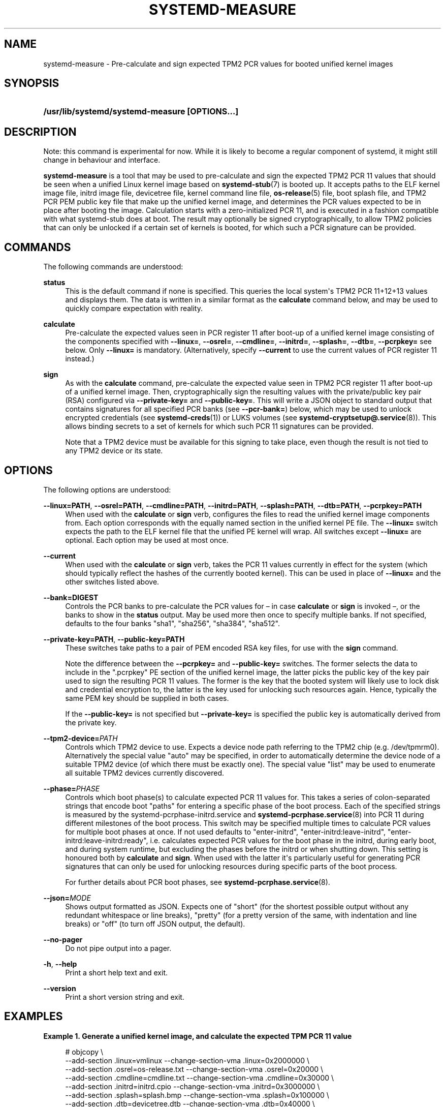 '\" t
.TH "SYSTEMD\-MEASURE" "1" "" "systemd 252" "systemd-measure"
.\" -----------------------------------------------------------------
.\" * Define some portability stuff
.\" -----------------------------------------------------------------
.\" ~~~~~~~~~~~~~~~~~~~~~~~~~~~~~~~~~~~~~~~~~~~~~~~~~~~~~~~~~~~~~~~~~
.\" http://bugs.debian.org/507673
.\" http://lists.gnu.org/archive/html/groff/2009-02/msg00013.html
.\" ~~~~~~~~~~~~~~~~~~~~~~~~~~~~~~~~~~~~~~~~~~~~~~~~~~~~~~~~~~~~~~~~~
.ie \n(.g .ds Aq \(aq
.el       .ds Aq '
.\" -----------------------------------------------------------------
.\" * set default formatting
.\" -----------------------------------------------------------------
.\" disable hyphenation
.nh
.\" disable justification (adjust text to left margin only)
.ad l
.\" -----------------------------------------------------------------
.\" * MAIN CONTENT STARTS HERE *
.\" -----------------------------------------------------------------
.SH "NAME"
systemd-measure \- Pre\-calculate and sign expected TPM2 PCR values for booted unified kernel images
.SH "SYNOPSIS"
.HP \w'\fB/usr/lib/systemd/systemd\-measure\ \fR\fB[OPTIONS...]\fR\ 'u
\fB/usr/lib/systemd/systemd\-measure \fR\fB[OPTIONS...]\fR
.SH "DESCRIPTION"
.PP
Note: this command is experimental for now\&. While it is likely to become a regular component of systemd, it might still change in behaviour and interface\&.
.PP
\fBsystemd\-measure\fR
is a tool that may be used to pre\-calculate and sign the expected TPM2 PCR 11 values that should be seen when a unified Linux kernel image based on
\fBsystemd-stub\fR(7)
is booted up\&. It accepts paths to the ELF kernel image file, initrd image file, devicetree file, kernel command line file,
\fBos-release\fR(5)
file, boot splash file, and TPM2 PCR PEM public key file that make up the unified kernel image, and determines the PCR values expected to be in place after booting the image\&. Calculation starts with a zero\-initialized PCR 11, and is executed in a fashion compatible with what
systemd\-stub
does at boot\&. The result may optionally be signed cryptographically, to allow TPM2 policies that can only be unlocked if a certain set of kernels is booted, for which such a PCR signature can be provided\&.
.SH "COMMANDS"
.PP
The following commands are understood:
.PP
\fBstatus\fR
.RS 4
This is the default command if none is specified\&. This queries the local system\*(Aqs TPM2 PCR 11+12+13 values and displays them\&. The data is written in a similar format as the
\fBcalculate\fR
command below, and may be used to quickly compare expectation with reality\&.
.RE
.PP
\fBcalculate\fR
.RS 4
Pre\-calculate the expected values seen in PCR register 11 after boot\-up of a unified kernel image consisting of the components specified with
\fB\-\-linux=\fR,
\fB\-\-osrel=\fR,
\fB\-\-cmdline=\fR,
\fB\-\-initrd=\fR,
\fB\-\-splash=\fR,
\fB\-\-dtb=\fR,
\fB\-\-pcrpkey=\fR
see below\&. Only
\fB\-\-linux=\fR
is mandatory\&. (Alternatively, specify
\fB\-\-current\fR
to use the current values of PCR register 11 instead\&.)
.RE
.PP
\fBsign\fR
.RS 4
As with the
\fBcalculate\fR
command, pre\-calculate the expected value seen in TPM2 PCR register 11 after boot\-up of a unified kernel image\&. Then, cryptographically sign the resulting values with the private/public key pair (RSA) configured via
\fB\-\-private\-key=\fR
and
\fB\-\-public\-key=\fR\&. This will write a JSON object to standard output that contains signatures for all specified PCR banks (see
\fB\-\-pcr\-bank=\fR) below, which may be used to unlock encrypted credentials (see
\fBsystemd-creds\fR(1)) or LUKS volumes (see
\fBsystemd-cryptsetup@.service\fR(8))\&. This allows binding secrets to a set of kernels for which such PCR 11 signatures can be provided\&.
.sp
Note that a TPM2 device must be available for this signing to take place, even though the result is not tied to any TPM2 device or its state\&.
.RE
.SH "OPTIONS"
.PP
The following options are understood:
.PP
\fB\-\-linux=PATH\fR, \fB\-\-osrel=PATH\fR, \fB\-\-cmdline=PATH\fR, \fB\-\-initrd=PATH\fR, \fB\-\-splash=PATH\fR, \fB\-\-dtb=PATH\fR, \fB\-\-pcrpkey=PATH\fR
.RS 4
When used with the
\fBcalculate\fR
or
\fBsign\fR
verb, configures the files to read the unified kernel image components from\&. Each option corresponds with the equally named section in the unified kernel PE file\&. The
\fB\-\-linux=\fR
switch expects the path to the ELF kernel file that the unified PE kernel will wrap\&. All switches except
\fB\-\-linux=\fR
are optional\&. Each option may be used at most once\&.
.RE
.PP
\fB\-\-current\fR
.RS 4
When used with the
\fBcalculate\fR
or
\fBsign\fR
verb, takes the PCR 11 values currently in effect for the system (which should typically reflect the hashes of the currently booted kernel)\&. This can be used in place of
\fB\-\-linux=\fR
and the other switches listed above\&.
.RE
.PP
\fB\-\-bank=DIGEST\fR
.RS 4
Controls the PCR banks to pre\-calculate the PCR values for \(en in case
\fBcalculate\fR
or
\fBsign\fR
is invoked \(en, or the banks to show in the
\fBstatus\fR
output\&. May be used more then once to specify multiple banks\&. If not specified, defaults to the four banks
"sha1",
"sha256",
"sha384",
"sha512"\&.
.RE
.PP
\fB\-\-private\-key=PATH\fR, \fB\-\-public\-key=PATH\fR
.RS 4
These switches take paths to a pair of PEM encoded RSA key files, for use with the
\fBsign\fR
command\&.
.sp
Note the difference between the
\fB\-\-pcrpkey=\fR
and
\fB\-\-public\-key=\fR
switches\&. The former selects the data to include in the
"\&.pcrpkey"
PE section of the unified kernel image, the latter picks the public key of the key pair used to sign the resulting PCR 11 values\&. The former is the key that the booted system will likely use to lock disk and credential encryption to, the latter is the key used for unlocking such resources again\&. Hence, typically the same PEM key should be supplied in both cases\&.
.sp
If the
\fB\-\-public\-key=\fR
is not specified but
\fB\-\-private\-key=\fR
is specified the public key is automatically derived from the private key\&.
.RE
.PP
\fB\-\-tpm2\-device=\fR\fIPATH\fR
.RS 4
Controls which TPM2 device to use\&. Expects a device node path referring to the TPM2 chip (e\&.g\&.
/dev/tpmrm0)\&. Alternatively the special value
"auto"
may be specified, in order to automatically determine the device node of a suitable TPM2 device (of which there must be exactly one)\&. The special value
"list"
may be used to enumerate all suitable TPM2 devices currently discovered\&.
.RE
.PP
\fB\-\-phase=\fR\fIPHASE\fR
.RS 4
Controls which boot phase(s) to calculate expected PCR 11 values for\&. This takes a series of colon\-separated strings that encode boot "paths" for entering a specific phase of the boot process\&. Each of the specified strings is measured by the
systemd\-pcrphase\-initrd\&.service
and
\fBsystemd-pcrphase.service\fR(8)
into PCR 11 during different milestones of the boot process\&. This switch may be specified multiple times to calculate PCR values for multiple boot phases at once\&. If not used defaults to
"enter\-initrd",
"enter\-initrd:leave\-initrd",
"enter\-initrd:leave\-initrd:ready", i\&.e\&. calculates expected PCR values for the boot phase in the initrd, during early boot, and during system runtime, but excluding the phases before the initrd or when shutting down\&. This setting is honoured both by
\fBcalculate\fR
and
\fBsign\fR\&. When used with the latter it\*(Aqs particularly useful for generating PCR signatures that can only be used for unlocking resources during specific parts of the boot process\&.
.sp
For further details about PCR boot phases, see
\fBsystemd-pcrphase.service\fR(8)\&.
.RE
.PP
\fB\-\-json=\fR\fIMODE\fR
.RS 4
Shows output formatted as JSON\&. Expects one of
"short"
(for the shortest possible output without any redundant whitespace or line breaks),
"pretty"
(for a pretty version of the same, with indentation and line breaks) or
"off"
(to turn off JSON output, the default)\&.
.RE
.PP
\fB\-\-no\-pager\fR
.RS 4
Do not pipe output into a pager\&.
.RE
.PP
\fB\-h\fR, \fB\-\-help\fR
.RS 4
Print a short help text and exit\&.
.RE
.PP
\fB\-\-version\fR
.RS 4
Print a short version string and exit\&.
.RE
.SH "EXAMPLES"
.PP
\fBExample\ \&1.\ \&Generate a unified kernel image, and calculate the expected TPM PCR 11 value\fR
.sp
.if n \{\
.RS 4
.\}
.nf
# objcopy \e
    \-\-add\-section \&.linux=vmlinux \-\-change\-section\-vma \&.linux=0x2000000 \e
    \-\-add\-section \&.osrel=os\-release\&.txt \-\-change\-section\-vma \&.osrel=0x20000 \e
    \-\-add\-section \&.cmdline=cmdline\&.txt \-\-change\-section\-vma \&.cmdline=0x30000 \e
    \-\-add\-section \&.initrd=initrd\&.cpio \-\-change\-section\-vma \&.initrd=0x3000000 \e
    \-\-add\-section \&.splash=splash\&.bmp \-\-change\-section\-vma \&.splash=0x100000 \e
    \-\-add\-section \&.dtb=devicetree\&.dtb \-\-change\-section\-vma \&.dtb=0x40000 \e
    /usr/lib/systemd/boot/efi/linuxx64\&.efi\&.stub \e
    foo\&.efi
# systemd\-measure calculate \e
     \-\-linux=vmlinux \e
     \-\-osrel=os\-release\&.txt \e
     \-\-cmdline=cmdline\&.txt \e
     \-\-initrd=initrd\&.cpio \e
     \-\-splash=splash\&.bmp \e
     \-\-dtb=devicetree\&.dtb
11:sha1=d775a7b4482450ac77e03ee19bda90bd792d6ec7
11:sha256=bc6170f9ce28eb051ab465cd62be8cf63985276766cf9faf527ffefb66f45651
11:sha384=1cf67dff4757e61e5a73d2a21a6694d668629bbc3761747d493f7f49ad720be02fd07263e1f93061243aec599d1ee4b4
11:sha512=8e79acd3ddbbc8282e98091849c3530f996303c8ac8e87a3b2378b71c8b3a6e86d5c4f41ecea9e1517090c3e8ec0c714821032038f525f744960bcd082d937da
.fi
.if n \{\
.RE
.\}
.PP
\fBExample\ \&2.\ \&Generate a private/public key pair, and a unified kernel image, and a TPM PCR 11 signature for it, and embed the signature and the public key in the image\fR
.sp
.if n \{\
.RS 4
.\}
.nf
# openssl genpkey \-algorithm RSA \-pkeyopt rsa_keygen_bits:2048 \-out tpm2\-pcr\-private\&.pem
# openssl rsa \-pubout \-in tpm2\-pcr\-private\&.pem \-out tpm2\-pcr\-public\&.pem
# systemd\-measure sign \e
     \-\-linux=vmlinux \e
     \-\-osrel=os\-release\&.txt \e
     \-\-cmdline=cmdline\&.txt \e
     \-\-initrd=initrd\&.cpio \e
     \-\-splash=splash\&.bmp \e
     \-\-dtb=devicetree\&.dtb \e
     \-\-pcrpkey=tpm2\-pcr\-public\&.pem \e
     \-\-bank=sha1 \e
     \-\-bank=sha256 \e
     \-\-private\-key=tpm2\-pcr\-private\&.pem \e
     \-\-public\-key=tpm2\-pcr\-public\&.pem > tpm2\-pcr\-signature\&.json
# objcopy \e
    \-\-add\-section \&.linux=vmlinux \-\-change\-section\-vma \&.linux=0x2000000 \e
    \-\-add\-section \&.osrel=os\-release\&.txt \-\-change\-section\-vma \&.osrel=0x20000 \e
    \-\-add\-section \&.cmdline=cmdline\&.txt \-\-change\-section\-vma \&.cmdline=0x30000 \e
    \-\-add\-section \&.initrd=initrd\&.cpio \-\-change\-section\-vma \&.initrd=0x3000000 \e
    \-\-add\-section \&.splash=splash\&.bmp \-\-change\-section\-vma \&.splash=0x100000 \e
    \-\-add\-section \&.dtb=devicetree\&.dtb \-\-change\-section\-vma \&.dtb=0x40000 \e
    \-\-add\-section \&.pcrsig=tpm2\-pcr\-signature\&.json \-\-change\-section\-vma \&.splash=0x80000 \e
    \-\-add\-section \&.pcrpkey=tpm2\-pcr\-public\&.pem \-\-change\-section\-vma \&.splash=0x90000 \e
    /usr/lib/systemd/boot/efi/linuxx64\&.efi\&.stub \e
    foo\&.efi
.fi
.if n \{\
.RE
.\}
.PP
Later on, enroll the signed PCR policy on a LUKS volume:
.sp
.if n \{\
.RS 4
.\}
.nf
# systemd\-cryptenroll \-\-tpm2\-device=auto \-\-tpm2\-public\-key=tpm2\-pcr\-public\&.pem \-\-tpm2\-signature=tpm2\-pcr\-signature\&.json /dev/sda5
.fi
.if n \{\
.RE
.\}
.PP
And then unlock the device with the signature:
.sp
.if n \{\
.RS 4
.\}
.nf
# /usr/lib/systemd/systemd\-cryptsetup attach myvolume /dev/sda5 \- tpm2\-device=auto,tpm2\-signature=/path/to/tpm2\-pcr\-signature\&.json
.fi
.if n \{\
.RE
.\}
.PP
Note that when the generated unified kernel image
foo\&.efi
is booted the signature and public key files will be placed at locations
\fBsystemd\-cryptenroll\fR
and
\fBsystemd\-cryptsetup\fR
will look for anyway, and thus these paths do not actually need to be specified\&.
.SH "EXIT STATUS"
.PP
On success, 0 is returned, a non\-zero failure code otherwise\&.
.SH "SEE ALSO"
.PP
\fBsystemd\fR(1),
\fBsystemd-stub\fR(7),
\fBobjcopy\fR(1),
\fBsystemd-creds\fR(1),
\fBsystemd-cryptsetup@.service\fR(8),
\fBsystemd-pcrphase.service\fR(1)
